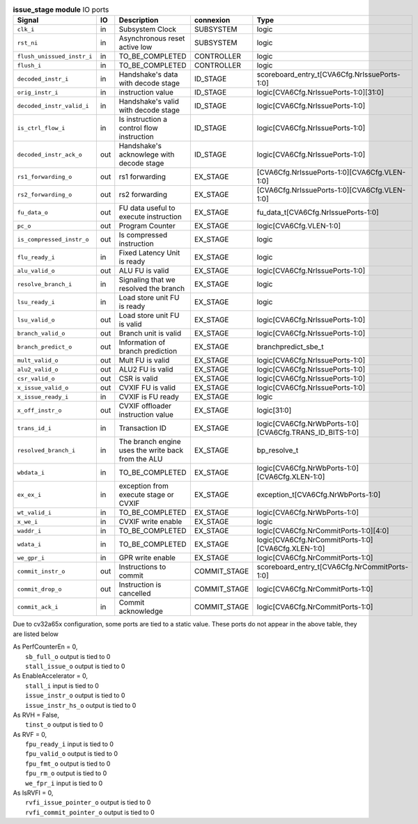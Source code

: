 ..
   Copyright 2024 Thales DIS France SAS
   Licensed under the Solderpad Hardware License, Version 2.1 (the "License");
   you may not use this file except in compliance with the License.
   SPDX-License-Identifier: Apache-2.0 WITH SHL-2.1
   You may obtain a copy of the License at https://solderpad.org/licenses/

   Original Author: Jean-Roch COULON - Thales

.. _CVA6_issue_stage_ports:

.. list-table:: **issue_stage module** IO ports
   :header-rows: 1

   * - Signal
     - IO
     - Description
     - connexion
     - Type

   * - ``clk_i``
     - in
     - Subsystem Clock
     - SUBSYSTEM
     - logic

   * - ``rst_ni``
     - in
     - Asynchronous reset active low
     - SUBSYSTEM
     - logic

   * - ``flush_unissued_instr_i``
     - in
     - TO_BE_COMPLETED
     - CONTROLLER
     - logic

   * - ``flush_i``
     - in
     - TO_BE_COMPLETED
     - CONTROLLER
     - logic

   * - ``decoded_instr_i``
     - in
     - Handshake's data with decode stage
     - ID_STAGE
     - scoreboard_entry_t[CVA6Cfg.NrIssuePorts-1:0]

   * - ``orig_instr_i``
     - in
     - instruction value
     - ID_STAGE
     - logic[CVA6Cfg.NrIssuePorts-1:0][31:0]

   * - ``decoded_instr_valid_i``
     - in
     - Handshake's valid with decode stage
     - ID_STAGE
     - logic[CVA6Cfg.NrIssuePorts-1:0]

   * - ``is_ctrl_flow_i``
     - in
     - Is instruction a control flow instruction
     - ID_STAGE
     - logic[CVA6Cfg.NrIssuePorts-1:0]

   * - ``decoded_instr_ack_o``
     - out
     - Handshake's acknowlege with decode stage
     - ID_STAGE
     - logic[CVA6Cfg.NrIssuePorts-1:0]

   * - ``rs1_forwarding_o``
     - out
     - rs1 forwarding
     - EX_STAGE
     - [CVA6Cfg.NrIssuePorts-1:0][CVA6Cfg.VLEN-1:0]

   * - ``rs2_forwarding_o``
     - out
     - rs2 forwarding
     - EX_STAGE
     - [CVA6Cfg.NrIssuePorts-1:0][CVA6Cfg.VLEN-1:0]

   * - ``fu_data_o``
     - out
     - FU data useful to execute instruction
     - EX_STAGE
     - fu_data_t[CVA6Cfg.NrIssuePorts-1:0]

   * - ``pc_o``
     - out
     - Program Counter
     - EX_STAGE
     - logic[CVA6Cfg.VLEN-1:0]

   * - ``is_compressed_instr_o``
     - out
     - Is compressed instruction
     - EX_STAGE
     - logic

   * - ``flu_ready_i``
     - in
     - Fixed Latency Unit is ready
     - EX_STAGE
     - logic

   * - ``alu_valid_o``
     - out
     - ALU FU is valid
     - EX_STAGE
     - logic[CVA6Cfg.NrIssuePorts-1:0]

   * - ``resolve_branch_i``
     - in
     - Signaling that we resolved the branch
     - EX_STAGE
     - logic

   * - ``lsu_ready_i``
     - in
     - Load store unit FU is ready
     - EX_STAGE
     - logic

   * - ``lsu_valid_o``
     - out
     - Load store unit FU is valid
     - EX_STAGE
     - logic[CVA6Cfg.NrIssuePorts-1:0]

   * - ``branch_valid_o``
     - out
     - Branch unit is valid
     - EX_STAGE
     - logic[CVA6Cfg.NrIssuePorts-1:0]

   * - ``branch_predict_o``
     - out
     - Information of branch prediction
     - EX_STAGE
     - branchpredict_sbe_t

   * - ``mult_valid_o``
     - out
     - Mult FU is valid
     - EX_STAGE
     - logic[CVA6Cfg.NrIssuePorts-1:0]

   * - ``alu2_valid_o``
     - out
     - ALU2 FU is valid
     - EX_STAGE
     - logic[CVA6Cfg.NrIssuePorts-1:0]

   * - ``csr_valid_o``
     - out
     - CSR is valid
     - EX_STAGE
     - logic[CVA6Cfg.NrIssuePorts-1:0]

   * - ``x_issue_valid_o``
     - out
     - CVXIF FU is valid
     - EX_STAGE
     - logic[CVA6Cfg.NrIssuePorts-1:0]

   * - ``x_issue_ready_i``
     - in
     - CVXIF is FU ready
     - EX_STAGE
     - logic

   * - ``x_off_instr_o``
     - out
     - CVXIF offloader instruction value
     - EX_STAGE
     - logic[31:0]

   * - ``trans_id_i``
     - in
     - Transaction ID
     - EX_STAGE
     - logic[CVA6Cfg.NrWbPorts-1:0][CVA6Cfg.TRANS_ID_BITS-1:0]

   * - ``resolved_branch_i``
     - in
     - The branch engine uses the write back from the ALU
     - EX_STAGE
     - bp_resolve_t

   * - ``wbdata_i``
     - in
     - TO_BE_COMPLETED
     - EX_STAGE
     - logic[CVA6Cfg.NrWbPorts-1:0][CVA6Cfg.XLEN-1:0]

   * - ``ex_ex_i``
     - in
     - exception from execute stage or CVXIF
     - EX_STAGE
     - exception_t[CVA6Cfg.NrWbPorts-1:0]

   * - ``wt_valid_i``
     - in
     - TO_BE_COMPLETED
     - EX_STAGE
     - logic[CVA6Cfg.NrWbPorts-1:0]

   * - ``x_we_i``
     - in
     - CVXIF write enable
     - EX_STAGE
     - logic

   * - ``waddr_i``
     - in
     - TO_BE_COMPLETED
     - EX_STAGE
     - logic[CVA6Cfg.NrCommitPorts-1:0][4:0]

   * - ``wdata_i``
     - in
     - TO_BE_COMPLETED
     - EX_STAGE
     - logic[CVA6Cfg.NrCommitPorts-1:0][CVA6Cfg.XLEN-1:0]

   * - ``we_gpr_i``
     - in
     - GPR write enable
     - EX_STAGE
     - logic[CVA6Cfg.NrCommitPorts-1:0]

   * - ``commit_instr_o``
     - out
     - Instructions to commit
     - COMMIT_STAGE
     - scoreboard_entry_t[CVA6Cfg.NrCommitPorts-1:0]

   * - ``commit_drop_o``
     - out
     - Instruction is cancelled
     - COMMIT_STAGE
     - logic[CVA6Cfg.NrCommitPorts-1:0]

   * - ``commit_ack_i``
     - in
     - Commit acknowledge
     - COMMIT_STAGE
     - logic[CVA6Cfg.NrCommitPorts-1:0]

Due to cv32a65x configuration, some ports are tied to a static value. These ports do not appear in the above table, they are listed below

| As PerfCounterEn = 0,
|   ``sb_full_o`` output is tied to 0
|   ``stall_issue_o`` output is tied to 0
| As EnableAccelerator = 0,
|   ``stall_i`` input is tied to 0
|   ``issue_instr_o`` output is tied to 0
|   ``issue_instr_hs_o`` output is tied to 0
| As RVH = False,
|   ``tinst_o`` output is tied to 0
| As RVF = 0,
|   ``fpu_ready_i`` input is tied to 0
|   ``fpu_valid_o`` output is tied to 0
|   ``fpu_fmt_o`` output is tied to 0
|   ``fpu_rm_o`` output is tied to 0
|   ``we_fpr_i`` input is tied to 0
| As IsRVFI = 0,
|   ``rvfi_issue_pointer_o`` output is tied to 0
|   ``rvfi_commit_pointer_o`` output is tied to 0

